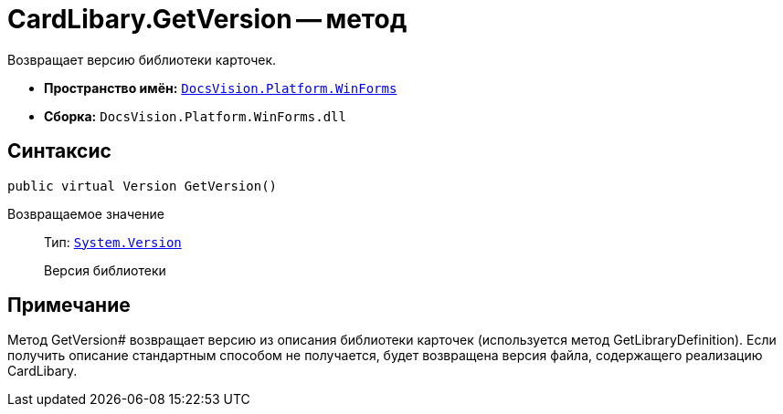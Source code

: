 = CardLibary.GetVersion -- метод

Возвращает версию библиотеки карточек.

* *Пространство имён:* `xref:api/DocsVision/Platform/WinForms/WinForms_NS.adoc[DocsVision.Platform.WinForms]`
* *Сборка:* `DocsVision.Platform.WinForms.dll`

== Синтаксис

[source,csharp]
----
public virtual Version GetVersion()
----

Возвращаемое значение::
Тип: `http://msdn.microsoft.com/ru-ru/library/system.version.aspx[System.Version]`
+
Версия библиотеки

== Примечание

Метод GetVersion# возвращает версию из описания библиотеки карточек (используется метод GetLibraryDefinition). Если получить описание стандартным способом не получается, будет возвращена версия файла, содержащего реализацию CardLibary.
